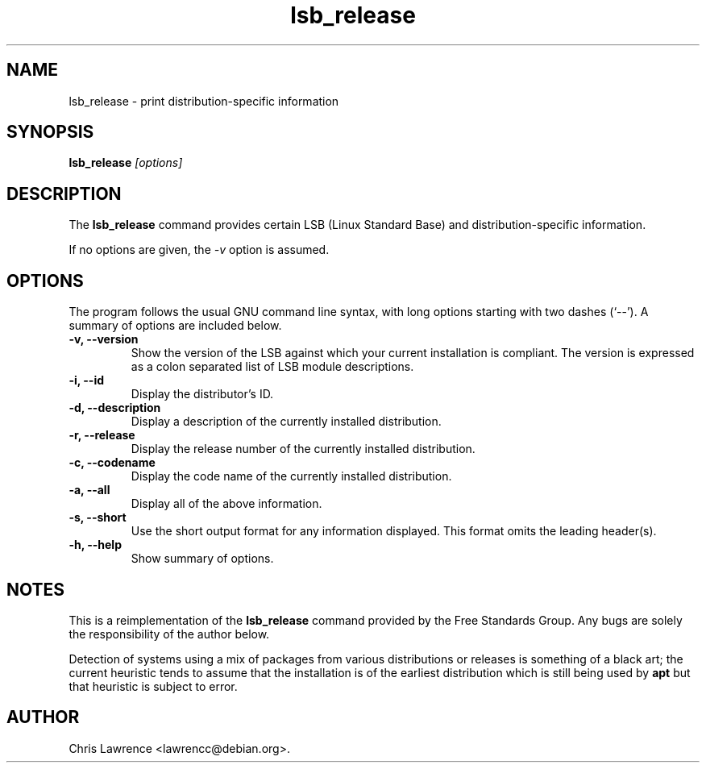 .TH lsb_release 1
.SH NAME
lsb_release \- print distribution-specific information
.SH SYNOPSIS
.B lsb_release
.I "[options]"
.SH DESCRIPTION
The
.B lsb_release
command provides certain LSB (Linux Standard Base) and
distribution-specific information.
.PP
If no options are given, the \fI\-v\fP option is assumed.
.SH OPTIONS
The program follows the usual GNU command line syntax, with long
options starting with two dashes (`\-\-').
A summary of options are included below.
.TP
.B \-v, \-\-version
Show the version of the LSB against which your current installation is
compliant.  The version is expressed as a colon separated list of LSB
module descriptions.
.TP
.B \-i, \-\-id
Display the distributor's ID.
.TP
.B \-d, \-\-description
Display a description of the currently installed distribution.
.TP
.B \-r, \-\-release
Display the release number of the currently installed distribution.
.TP
.B \-c, \-\-codename
Display the code name of the currently installed distribution.
.TP
.B \-a, \-\-all
Display all of the above information.
.TP
.B \-s, \-\-short
Use the short output format for any information displayed.  This
format omits the leading header(s).
.TP
.B \-h, \-\-help
Show summary of options.
.SH NOTES
This is a reimplementation of the 
.B lsb_release
command provided by the Free Standards Group.  Any bugs are solely the
responsibility of the author below.

Detection of systems using a mix of packages from various distributions
or releases is something of a black art; the current heuristic tends
to assume that the installation is of the earliest distribution which
is still being used by
.B apt
but that heuristic is subject to error.
.SH AUTHOR
Chris Lawrence <lawrencc@debian.org>.
